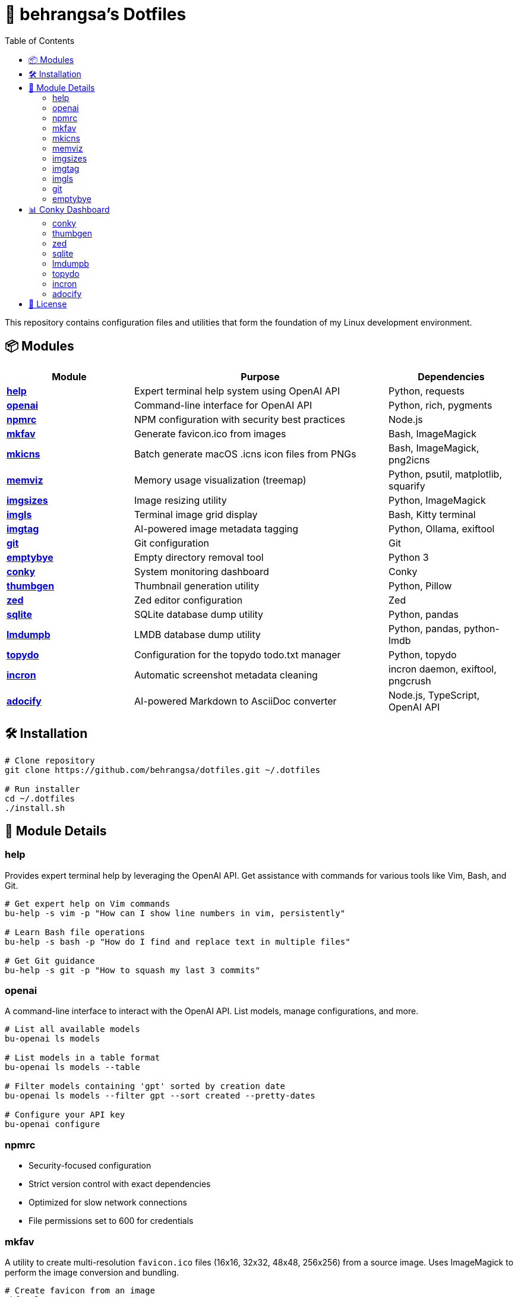 = 🧰 behrangsa's Dotfiles
:toc:

This repository contains configuration files and utilities that form the foundation of my Linux development environment.

== 📦 Modules

[cols="1,2,1", options="header"]
|===
| Module
| Purpose
| Dependencies

| <<help, *help*>>
| Expert terminal help system using OpenAI API
| Python, requests

| <<openai, *openai*>>
| Command-line interface for OpenAI API
| Python, rich, pygments

| <<npmrc, *npmrc*>>
| NPM configuration with security best practices
| Node.js

| <<mkfav, *mkfav*>>
| Generate favicon.ico from images
| Bash, ImageMagick

| <<mkicns, *mkicns*>>
| Batch generate macOS .icns icon files from PNGs
| Bash, ImageMagick, png2icns

| <<memviz, *memviz*>>
| Memory usage visualization (treemap)
| Python, psutil, matplotlib, squarify

| <<imgsizes, *imgsizes*>>
| Image resizing utility
| Python, ImageMagick

| <<imgls, *imgls*>>
| Terminal image grid display
| Bash, Kitty terminal

| <<imgtag, *imgtag*>>
| AI-powered image metadata tagging
| Python, Ollama, exiftool

| <<git, *git*>>
| Git configuration
| Git

| <<emptybye, *emptybye*>>
| Empty directory removal tool
| Python 3

| <<conky, *conky*>>
| System monitoring dashboard
| Conky

| <<thumbgen, *thumbgen*>>
| Thumbnail generation utility
| Python, Pillow

| <<zed, *zed*>>
| Zed editor configuration
| Zed

| <<sqlite, *sqlite*>>
| SQLite database dump utility
| Python, pandas

| <<lmdumpb, *lmdumpb*>>
| LMDB database dump utility
| Python, pandas, python-lmdb

| <<topydo, *topydo*>>
| Configuration for the topydo todo.txt manager
| Python, topydo

| <<incron, *incron*>>
| Automatic screenshot metadata cleaning
| incron daemon, exiftool, pngcrush

| <<adocify, *adocify*>>
| AI-powered Markdown to AsciiDoc converter
| Node.js, TypeScript, OpenAI API

|===

== 🛠️ Installation

[source,bash]
----
# Clone repository
git clone https://github.com/behrangsa/dotfiles.git ~/.dotfiles

# Run installer
cd ~/.dotfiles
./install.sh
----

== 🧾 Module Details

[[help]]
=== help

Provides expert terminal help by leveraging the OpenAI API. Get assistance with commands for various tools like Vim, Bash, and Git.

[source,bash]
----
# Get expert help on Vim commands
bu-help -s vim -p "How can I show line numbers in vim, persistently"

# Learn Bash file operations
bu-help -s bash -p "How do I find and replace text in multiple files"

# Get Git guidance
bu-help -s git -p "How to squash my last 3 commits"
----

[[openai]]
=== openai

A command-line interface to interact with the OpenAI API. List models, manage configurations, and more.

[source,bash]
----
# List all available models
bu-openai ls models

# List models in a table format
bu-openai ls models --table

# Filter models containing 'gpt' sorted by creation date
bu-openai ls models --filter gpt --sort created --pretty-dates

# Configure your API key
bu-openai configure
----

[[npmrc]]
=== npmrc

* Security-focused configuration
* Strict version control with exact dependencies
* Optimized for slow network connections
* File permissions set to 600 for credentials

[[mkfav]]
=== mkfav

A utility to create multi-resolution `favicon.ico` files (16x16, 32x32, 48x48, 256x256) from a source image. Uses ImageMagick to perform the image conversion and bundling.

[source,bash]
----
# Create favicon from an image
mkfav logo.png

# Custom output filename
mkfav image.png custom_favicon.ico

# Specify full paths
mkfav /path/to/image.jpg /path/to/output/favicon.ico
----

[[mkicns]]
=== mkicns

Batch icon generator for macOS. Scans a directory for 1024x1024 PNG images, creates 512x512, 256x256, and 128x128 variants, and packages them into `.icns` files using ImageMagick and `png2icns`.

[source,bash]
----
# Batch convert all 1024x1024 PNGs in ./icons to .icns files
mkicns -d ./icons

# Use a different directory
mkicns --directory /path/to/pngs
----

* Each PNG is processed into a subdirectory with all icon sizes
* Output `.icns` file is saved in the original directory
* Colorful logging and robust error handling
* Requires: Bash, ImageMagick (`convert`), and `png2icns`

[[memviz]]
=== memviz

Visualizes memory usage as a treemap. Outputs an image and an optional CSV file of memory consumption.

[source,bash]
----
# Usage
memviz --output ~/ram_usage.png --csv ~/ram_usage.csv
----

[[imgsizes]]
=== imgsizes

A utility for resizing images using ImageMagick. (Example usage to be added)

[[imgtag]]
=== imgtag

AI-powered image tagging, metadata enrichment, and smart renaming utility. Uses Ollama's AI models to automatically generate descriptive filenames, meaningful descriptions, and relevant keywords. Embeds metadata into image files for better organization and can rename files based on content. Features batch processing, preview of suggestions, and safety measures against accidental overwrites.

[source,bash]
----
# AI-powered image organization
imgtag ~/Pictures/001.jpg -w  # Analyze and write metadata
imgtag ~/Photos/ -f           # Batch process with force overwrite
----

[[imgls]]
=== imgls

Displays images from the current directory in a grid within the Kitty terminal. Supports customizable column counts and pagination.

[source,bash]
----
# Display images in a 3-column grid (default)
imgls

# Display images in 4 columns with custom spacing
imgls 4

# Navigate through paginated image display
# Press any key to go to next page
# Press 'q' to quit
imgls 2  # 2-column display with pagination
----

[[git]]
=== git

Contains customized Git configurations for an optimized workflow. (Details of specific configurations can be found in the `git` module directory.)

[[emptybye]]
=== emptybye

A utility to find and remove empty directories efficiently using a depth-first search. Handles nested empty directories and parent directories that become empty after child removal. Features a dry-run mode to preview changes, and options for symlink handling and verbose logging.

[source,bash]
----
# Dry run first
emptybye ~/Downloads/unsorted --dry-run

# Remove empty directories
emptybye ~/Downloads/unsorted
----

== 📊 Conky Dashboard
[[conky]]
=== conky

* Real-time system monitoring
* Temperature, CPU, memory, and disk usage
* Custom color scheme with transparency support

[[thumbgen]]
=== thumbgen

TODO.

[[zed]]
=== zed

* Configuration files for Zed editor
* Custom keybindings and themes
* Optimized for Python, JavaScript, and Markdown editing

[[sqlite]]
=== sqlite

A command-line utility to export tables from an SQLite database to individual HTML files. Dumps all tables from a specified database, saving each as a separate HTML file. Allows specification of an output directory for the exported files.

[source,bash]
----
# Export tables from 'mydatabase.db' to the current directory
bu-sqlite-dump --db mydatabase.db

# Export tables from 'mydatabase.db' to a directory named 'db_export'
bu-sqlite-dump --db mydatabase.db --output ./db_export
----

[[lmdumpb]]
=== lmdumpb

A command-line utility to export data from an LMDB (Lightning Memory-Mapped Database) to an HTML file. Facilitates inspection and sharing of LMDB database contents.

[source,bash]
----
# Export data from 'my_lmdb_data_dir' to an HTML file in the current directory
bu-lmdb-dump --db ./my_lmdb_data_dir

# Export data from 'my_lmdb_data_dir' to a directory named 'lmdb_export'
bu-lmdb-dump --db ./my_lmdb_data_dir --output ./lmdb_export
----

[[topydo]]
=== topydo

Curated configuration for the link:https://github.com/topydo/topydo[topydo] CLI todo.txt manager.

Includes:

* `config`: Sets todo.txt and archive file locations, enables 256-color support, and customizes UI colors.
* `columns`: Defines custom views (All tasks, Due today, Overdue, Chores, Reading list) with filters and sorting.

Installation script symlinks these files to `~/.config/topydo/` with backup and safety checks.

[source,bash]
----
# Install just the topydo module
cd topydo
./install.sh
----

Edit the files in the module directory to customize your setup. See the link:https://topydo.readthedocs.io/en/latest/[topydo documentation] for advanced configuration.

[[incron]]
=== incron

Automatic screenshot metadata cleaning system using incron filesystem event monitoring. Monitors the `~/Pictures/Screenshots` directory for new image files (PNG, JPG, JPEG) and automatically cleans non-critical metadata while organizing them into date-based directory structures.

Features:
* Automatic metadata removal from screenshots using `exiftool` (JPEG) and `pngcrush` (PNG)
* Smart filename formatting and date-based organization (YYYY/MM/DD structure)
* Support for Ubuntu Screenshots and Vivaldi Capture filename patterns
* Prevents infinite loops by adding `.ready` suffix to processed files
* Comprehensive logging and error handling

[source,bash]
----
# The incron daemon monitors for file creation events:
# ~/Pictures/Screenshots IN_CREATE /path/to/cleanmeta.sh $@/$#

# Manual usage of the cleaning script
cleanmeta.sh screenshot.png
cleanmeta.sh --debug photo.jpg

# View incron configuration
incrontab -l

# Edit incron configuration
incrontab -e
----

[[adocify]]
=== adocify

AI-powered Markdown to AsciiDoc converter using DeepSeek Reasoner for intelligent documentation transformation. A TypeScript/Node.js CLI tool that analyzes project structure and converts README.md files to AsciiDoc format with consistent styling.

Features:
* Context-aware conversion using AI analysis of module files and structure
* Style consistency following a reference AsciiDoc guide
* Concurrent processing with configurable rate limits
* Production-ready error handling and comprehensive logging
* CLI interface with multiple conversion options

[source,bash]
----
# Install dependencies and build
cd adocify && npm install && npm run build

# Convert all README.md files in project
adocify convert

# Convert with verbose output and custom concurrency
adocify convert --verbose --concurrency 3

# Convert specific files using glob pattern
adocify convert --pattern "src/**/README.md"

# Check environment and dependencies
adocify check
----

== 📄 License

MIT License - see link:LICENSE[LICENSE] for details.
